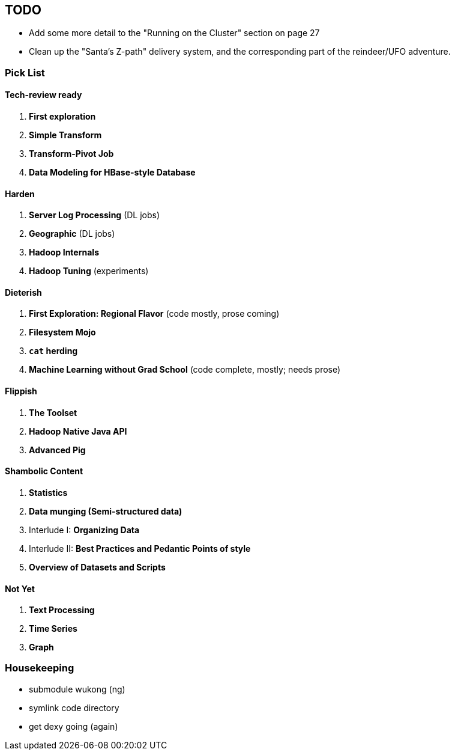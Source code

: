 [[TODO]]
== TODO


* Add some more detail to the "Running on the Cluster" section on page 27
* Clean up the "Santa's Z-path" delivery system, and the corresponding part of the reindeer/UFO adventure.


=== Pick List

==== Tech-review ready

1. *First exploration*
2. *Simple Transform*
3. *Transform-Pivot Job*
20. *Data Modeling for HBase-style Database*

==== Harden

7. *Server Log Processing*  (DL jobs)
12. *Geographic*            (DL jobs)
21. *Hadoop Internals*
22. *Hadoop Tuning*         (experiments)

==== Dieterish

4. *First Exploration: Regional Flavor* (code mostly, prose coming)
6. *Filesystem Mojo*  
13. *`cat` herding*
17. *Machine Learning without Grad School* (code complete, mostly; needs prose)

==== Flippish

5. *The Toolset*
18. *Hadoop Native Java API*
19. *Advanced Pig*

==== Shambolic Content

10. *Statistics*
14. *Data munging (Semi-structured data)*
9. Interlude I: *Organizing Data*
15. Interlude II: *Best Practices and Pedantic Points of style*
23. *Overview of Datasets and Scripts*

==== Not Yet

8. *Text Processing*
11. *Time Series*
16. *Graph*

=== Housekeeping

* submodule wukong (ng)
* symlink code directory
* get dexy going (again)


